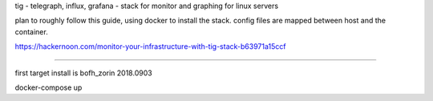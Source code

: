 

tig - telegraph, influx, grafana - stack for monitor and graphing for linux servers

plan to roughly follow this guide, using docker to install the stack.
config files are mapped between host and the container.

https://hackernoon.com/monitor-your-infrastructure-with-tig-stack-b63971a15ccf


~~~~

first target install is bofh_zorin 2018.0903


docker-compose up


